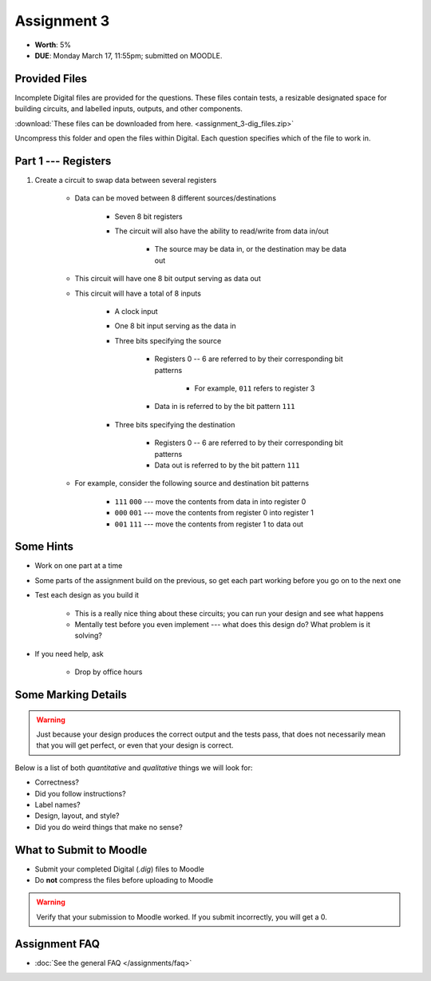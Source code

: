 ************
Assignment 3
************

* **Worth**: 5%
* **DUE**: Monday March 17, 11:55pm; submitted on MOODLE.



Provided Files
==============

Incomplete Digital files are provided for the questions. These files contain tests, a resizable designated space for
building circuits, and labelled inputs, outputs, and other components.

:download:`These files can be downloaded from here. <assignment_3-dig_files.zip>`

Uncompress this folder and open the files within Digital. Each question specifies which of the file to work in.



Part 1 --- Registers
====================

#. Create a circuit to swap data between several registers

    * Data can be moved between 8 different sources/destinations

        * Seven 8 bit registers
        * The circuit will also have the ability to read/write from data in/out

            * The source may be data in, or the destination may be data out


    * This circuit will have one 8 bit output serving as data out
    * This circuit will have a total of 8 inputs

        * A clock input
        * One 8 bit input serving as the data in
        * Three bits specifying the source

            * Registers 0 -- 6 are referred to by their corresponding bit patterns

                * For example, ``011`` refers to register 3


            * Data in is referred to by the bit pattern ``111``


        * Three bits specifying the destination

            * Registers 0 -- 6 are referred to by their corresponding bit patterns
            * Data out is referred to by the bit pattern ``111``


    * For example, consider the following source and destination bit patterns

        * ``111`` ``000`` --- move the contents from data in into register 0
        * ``000`` ``001`` --- move the contents from register 0 into register 1
        * ``001`` ``111`` --- move the contents from register 1 to data out






Some Hints
==========

* Work on one part at a time
* Some parts of the assignment build on the previous, so get each part working before you go on to the next one
* Test each design as you build it

    * This is a really nice thing about these circuits; you can run your design and see what happens
    * Mentally test before you even implement --- what does this design do? What problem is it solving?


* If you need help, ask

    * Drop by office hours



Some Marking Details
====================

.. warning::

    Just because your design produces the correct output and the tests pass, that does not necessarily mean that you
    will get perfect, or even that your design is correct.


Below is a list of both *quantitative* and *qualitative* things we will look for:

* Correctness?
* Did you follow instructions?
* Label names?
* Design, layout, and style?
* Did you do weird things that make no sense?



What to Submit to Moodle
========================

* Submit your completed Digital (*.dig*) files to Moodle
* Do **not** compress the files before uploading to Moodle


.. warning::

    Verify that your submission to Moodle worked. If you submit incorrectly, you will get a 0.



Assignment FAQ
==============

* :doc:`See the general FAQ </assignments/faq>`
